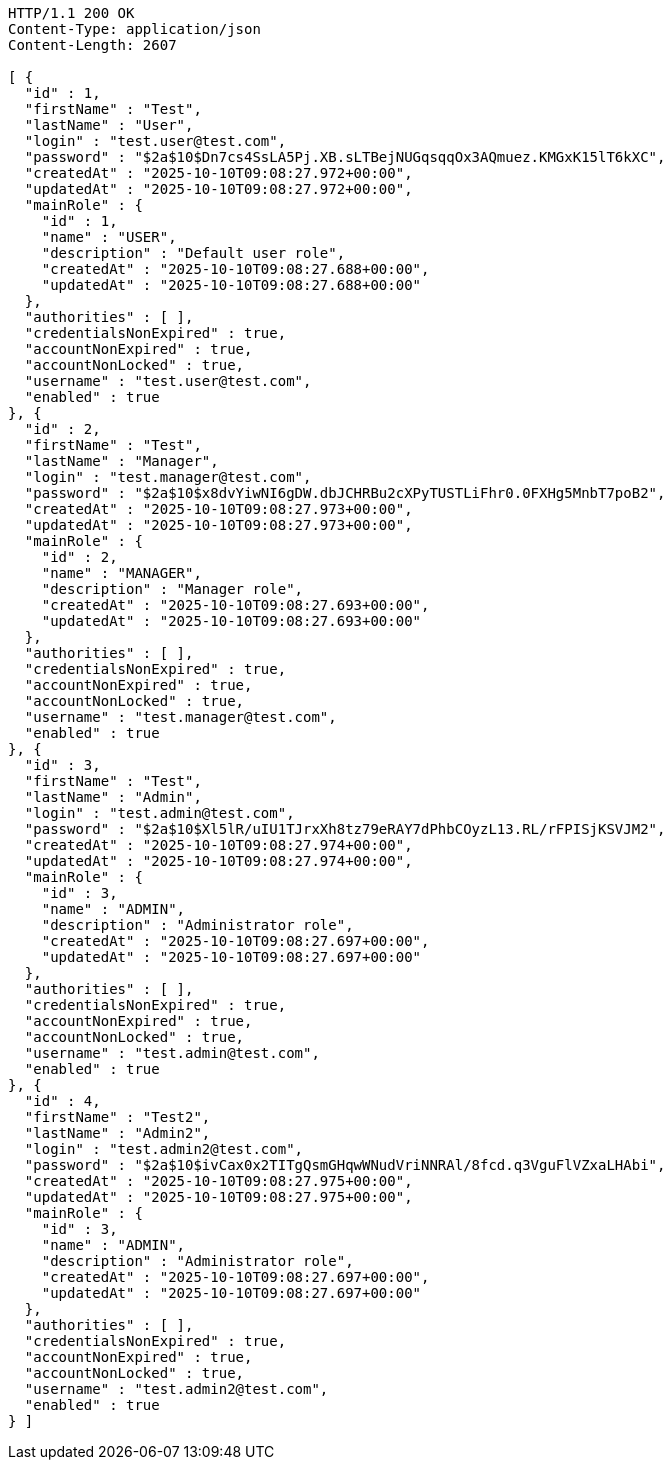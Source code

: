 [source,http,options="nowrap"]
----
HTTP/1.1 200 OK
Content-Type: application/json
Content-Length: 2607

[ {
  "id" : 1,
  "firstName" : "Test",
  "lastName" : "User",
  "login" : "test.user@test.com",
  "password" : "$2a$10$Dn7cs4SsLA5Pj.XB.sLTBejNUGqsqqOx3AQmuez.KMGxK15lT6kXC",
  "createdAt" : "2025-10-10T09:08:27.972+00:00",
  "updatedAt" : "2025-10-10T09:08:27.972+00:00",
  "mainRole" : {
    "id" : 1,
    "name" : "USER",
    "description" : "Default user role",
    "createdAt" : "2025-10-10T09:08:27.688+00:00",
    "updatedAt" : "2025-10-10T09:08:27.688+00:00"
  },
  "authorities" : [ ],
  "credentialsNonExpired" : true,
  "accountNonExpired" : true,
  "accountNonLocked" : true,
  "username" : "test.user@test.com",
  "enabled" : true
}, {
  "id" : 2,
  "firstName" : "Test",
  "lastName" : "Manager",
  "login" : "test.manager@test.com",
  "password" : "$2a$10$x8dvYiwNI6gDW.dbJCHRBu2cXPyTUSTLiFhr0.0FXHg5MnbT7poB2",
  "createdAt" : "2025-10-10T09:08:27.973+00:00",
  "updatedAt" : "2025-10-10T09:08:27.973+00:00",
  "mainRole" : {
    "id" : 2,
    "name" : "MANAGER",
    "description" : "Manager role",
    "createdAt" : "2025-10-10T09:08:27.693+00:00",
    "updatedAt" : "2025-10-10T09:08:27.693+00:00"
  },
  "authorities" : [ ],
  "credentialsNonExpired" : true,
  "accountNonExpired" : true,
  "accountNonLocked" : true,
  "username" : "test.manager@test.com",
  "enabled" : true
}, {
  "id" : 3,
  "firstName" : "Test",
  "lastName" : "Admin",
  "login" : "test.admin@test.com",
  "password" : "$2a$10$Xl5lR/uIU1TJrxXh8tz79eRAY7dPhbCOyzL13.RL/rFPISjKSVJM2",
  "createdAt" : "2025-10-10T09:08:27.974+00:00",
  "updatedAt" : "2025-10-10T09:08:27.974+00:00",
  "mainRole" : {
    "id" : 3,
    "name" : "ADMIN",
    "description" : "Administrator role",
    "createdAt" : "2025-10-10T09:08:27.697+00:00",
    "updatedAt" : "2025-10-10T09:08:27.697+00:00"
  },
  "authorities" : [ ],
  "credentialsNonExpired" : true,
  "accountNonExpired" : true,
  "accountNonLocked" : true,
  "username" : "test.admin@test.com",
  "enabled" : true
}, {
  "id" : 4,
  "firstName" : "Test2",
  "lastName" : "Admin2",
  "login" : "test.admin2@test.com",
  "password" : "$2a$10$ivCax0x2TITgQsmGHqwWNudVriNNRAl/8fcd.q3VguFlVZxaLHAbi",
  "createdAt" : "2025-10-10T09:08:27.975+00:00",
  "updatedAt" : "2025-10-10T09:08:27.975+00:00",
  "mainRole" : {
    "id" : 3,
    "name" : "ADMIN",
    "description" : "Administrator role",
    "createdAt" : "2025-10-10T09:08:27.697+00:00",
    "updatedAt" : "2025-10-10T09:08:27.697+00:00"
  },
  "authorities" : [ ],
  "credentialsNonExpired" : true,
  "accountNonExpired" : true,
  "accountNonLocked" : true,
  "username" : "test.admin2@test.com",
  "enabled" : true
} ]
----